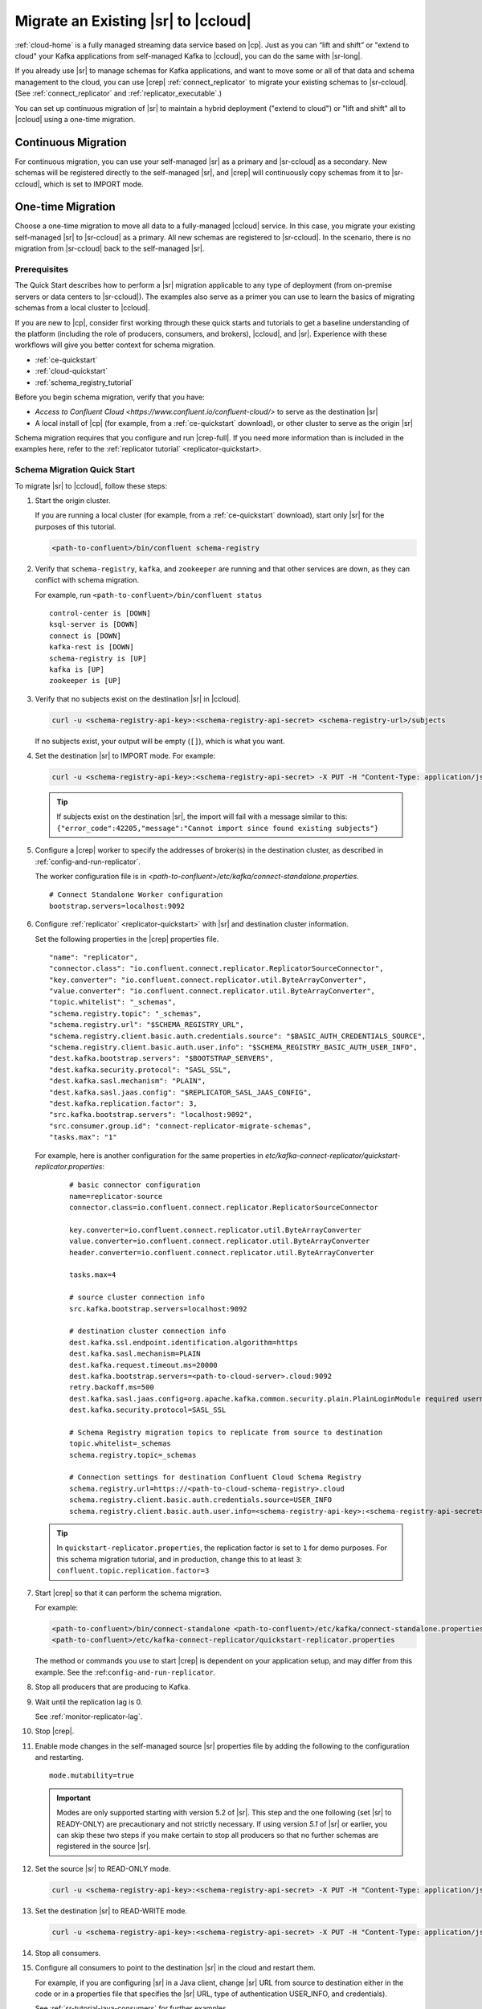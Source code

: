 .. _schemaregistry_migrate:

Migrate an Existing |sr| to |ccloud| 
====================================

:ref:`cloud-home` is a fully managed streaming data service based on |cp|. Just
as you can “lift and shift” or "extend to cloud" your Kafka applications from
self-managed Kafka to |ccloud|, you can do the same with |sr-long|.

If you already use |sr| to manage schemas for Kafka applications, and want to
move some or all of that data and schema management to the cloud, you can use
|crep|  :ref:`connect_replicator` to migrate your existing schemas to
|sr-ccloud|. (See :ref:`connect_replicator` and :ref:`replicator_executable`.)

You can set up continuous migration of |sr| to maintain a hybrid deployment ("extend to
cloud") or "lift and shift" all to |ccloud| using a one-time migration.

Continuous Migration
~~~~~~~~~~~~~~~~~~~~

For continuous migration, you can use your self-managed |sr| as a primary and
|sr-ccloud| as a secondary. New schemas will be registered directly to the
self-managed |sr|, and |crep| will continuously copy schemas from it to
|sr-ccloud|, which is set to IMPORT mode.

One-time Migration
~~~~~~~~~~~~~~~~~~

Choose a one-time migration to move all data to a fully-managed |ccloud|
service. In this case, you migrate your existing self-managed |sr| to
|sr-ccloud| as a primary. All new schemas are registered to |sr-ccloud|. In the
scenario, there is no migration from |sr-ccloud| back to the self-managed |sr|.

Prerequisites
-------------

The Quick Start describes how to perform a |sr| migration applicable to any type of
deployment (from on-premise servers or data centers to |sr-ccloud|). The
examples also serve as a primer you can use to learn the basics of migrating
schemas from a local cluster to |ccloud|. 

If you are new to |cp|, consider first working through these quick starts and
tutorials to get a baseline understanding of the platform (including the role of
producers, consumers, and brokers), |ccloud|, and |sr|. Experience with these
workflows will give you better context for schema migration.

- :ref:`ce-quickstart`
- :ref:`cloud-quickstart`
- :ref:`schema_registry_tutorial`

Before you begin schema migration, verify that you have:

- `Access to Confluent Cloud <https://www.confluent.io/confluent-cloud/>` to serve as the destination |sr|
- A local install of |cp| (for example, from a :ref:`ce-quickstart` download), or other cluster to serve as the origin |sr|

Schema migration requires that you configure and run |crep-full|. If you need
more information than is included in the examples here, refer to the
:ref:`replicator tutorial` <replicator-quickstart>.

Schema Migration Quick Start
----------------------------

To migrate |sr| to |ccloud|, follow these steps:

#.  Start the origin cluster.

    If you are running a local cluster (for example, from a :ref:`ce-quickstart` download),
    start only |sr| for the purposes of this tutorial.
    
    .. code:: bash
  
        <path-to-confluent>/bin/confluent schema-registry
    
#.  Verify that ``schema-registry``, ``kafka``, and ``zookeeper`` are running and that
    other services are down, as they can conflict with schema migration.
    
    For example, run ``<path-to-confluent>/bin/confluent status``
    
    ::
    
         control-center is [DOWN]
         ksql-server is [DOWN]
         connect is [DOWN]
         kafka-rest is [DOWN]
         schema-registry is [UP]
         kafka is [UP]
         zookeeper is [UP]

#.  Verify that no subjects exist on the destination |sr| in |ccloud|.

    .. code:: bash
      
        curl -u <schema-registry-api-key>:<schema-registry-api-secret> <schema-registry-url>/subjects
        
    If no subjects exist, your output will be empty (``[]``), which is what you want.

#.  Set the destination |sr| to IMPORT mode.  For example: 

    .. code:: bash
    
        curl -u <schema-registry-api-key>:<schema-registry-api-secret> -X PUT -H "Content-Type: application/json" "https://<destination-schema-registry>:8081/mode" --data '{"mode": "IMPORT"}'
        
    .. tip:: If subjects exist on the destination |sr|, the import will fail with a message similar to this: ``{"error_code":42205,"message":"Cannot import since found existing subjects"}``


#.  Configure a |crep| worker to specify the addresses of broker(s) in the destination cluster, as described in :ref:`config-and-run-replicator`.

    The worker configuration file is in `<path-to-confluent>/etc/kafka/connect-standalone.properties`.

    :: 

        # Connect Standalone Worker configuration
        bootstrap.servers=localhost:9092
                
#.  Configure :ref:`replicator` <replicator-quickstart>` with |sr| and destination cluster information.

    Set the following properties in the |crep| properties file.
    
    ::
    
        "name": "replicator",
        "connector.class": "io.confluent.connect.replicator.ReplicatorSourceConnector",
        "key.converter": "io.confluent.connect.replicator.util.ByteArrayConverter",
        "value.converter": "io.confluent.connect.replicator.util.ByteArrayConverter",
        "topic.whitelist": "_schemas",
        "schema.registry.topic": "_schemas",
        "schema.registry.url": "$SCHEMA_REGISTRY_URL",
        "schema.registry.client.basic.auth.credentials.source": "$BASIC_AUTH_CREDENTIALS_SOURCE",
        "schema.registry.client.basic.auth.user.info": "$SCHEMA_REGISTRY_BASIC_AUTH_USER_INFO",
        "dest.kafka.bootstrap.servers": "$BOOTSTRAP_SERVERS",
        "dest.kafka.security.protocol": "SASL_SSL",
        "dest.kafka.sasl.mechanism": "PLAIN",
        "dest.kafka.sasl.jaas.config": "$REPLICATOR_SASL_JAAS_CONFIG",
        "dest.kafka.replication.factor": 3,
        "src.kafka.bootstrap.servers": "localhost:9092",
        "src.consumer.group.id": "connect-replicator-migrate-schemas",
        "tasks.max": "1"
    
    For example, here is another configuration for the same properties in `etc/kafka-connect-replicator/quickstart-replicator.properties`:

     :: 

        # basic connector configuration
        name=replicator-source
        connector.class=io.confluent.connect.replicator.ReplicatorSourceConnector

        key.converter=io.confluent.connect.replicator.util.ByteArrayConverter
        value.converter=io.confluent.connect.replicator.util.ByteArrayConverter
        header.converter=io.confluent.connect.replicator.util.ByteArrayConverter
        
        tasks.max=4

        # source cluster connection info
        src.kafka.bootstrap.servers=localhost:9092

        # destination cluster connection info
        dest.kafka.ssl.endpoint.identification.algorithm=https
        dest.kafka.sasl.mechanism=PLAIN
        dest.kafka.request.timeout.ms=20000
        dest.kafka.bootstrap.servers=<path-to-cloud-server>.cloud:9092
        retry.backoff.ms=500
        dest.kafka.sasl.jaas.config=org.apache.kafka.common.security.plain.PlainLoginModule required username="<encrypted-username>" password="<encrypted-password>";
        dest.kafka.security.protocol=SASL_SSL    
    
        # Schema Registry migration topics to replicate from source to destination
        topic.whitelist=_schemas
        schema.registry.topic=_schemas
        
        # Connection settings for destination Confluent Cloud Schema Registry
        schema.registry.url=https://<path-to-cloud-schema-registry>.cloud
        schema.registry.client.basic.auth.credentials.source=USER_INFO
        schema.registry.client.basic.auth.user.info=<schema-registry-api-key>:<schema-registry-api-secret>

    .. tip:: In ``quickstart-replicator.properties``, the replication factor is set to ``1`` for demo purposes. For this schema migration tutorial, and in production, change this to at least ``3``: ``confluent.topic.replication.factor=3``

#.  Start |crep| so that it can perform the schema migration.

    For example:

    .. code:: bash

        <path-to-confluent>/bin/connect-standalone <path-to-confluent>/etc/kafka/connect-standalone.properties \
        <path-to-confluent>/etc/kafka-connect-replicator/quickstart-replicator.properties

    The method or commands you use to start |crep| is dependent on your
    application setup, and may differ from this example. See the :ref:``config-and-run-replicator``.
            
#.  Stop all producers that are producing to Kafka.

#.  Wait until the replication lag is 0.

    See :ref:`monitor-replicator-lag`.

#.  Stop |crep|.

#.  Enable mode changes in the self-managed source |sr| properties file by adding the following to the
    configuration and restarting.  
    
    :: 
    
        mode.mutability=true
       
    .. important:: Modes are only supported starting with version 5.2 of |sr|. 
                   This step and the one following (set |sr| to READY-ONLY) are 
                   precautionary and not strictly necessary. If using version `5.1` 
                   of |sr| or earlier, you can skip these two steps if you make  
                   certain to stop all producers so that no further schemas are 
                   registered in the source |sr|.
    
#.  Set the source |sr| to READ-ONLY mode. 

    .. code:: bash
    
        curl -u <schema-registry-api-key>:<schema-registry-api-secret> -X PUT -H "Content-Type: application/json" "https://<destination-schema-registry>:8081/mode" --data '{"mode": "READONLY"}'

#.  Set the destination |sr| to READ-WRITE mode. 

    .. code:: bash
    
        curl -u <schema-registry-api-key>:<schema-registry-api-secret> -X PUT -H "Content-Type: application/json" "https://<destination-schema-registry>:8081/mode" --data '{"mode": "READWRITE"}'    
    
#.  Stop all consumers.

#.  Configure all consumers to point to the destination |sr| in the cloud and restart them.

    For example, if you are configuring |sr| in a Java client, change |sr| URL
    from source to destination either in the code or in a properties file that
    specifies the |sr| URL, type of authentication USER_INFO, and credentials).
    
    See :ref:`sr-tutorial-java-consumers` for further examples.
    
#.  Configure all producers to point to the destination |sr| in the cloud and restart them.

    See :ref:`sr-tutorial-java-producers` for further examples.

#.  (Optional) Stop the source |sr|.


